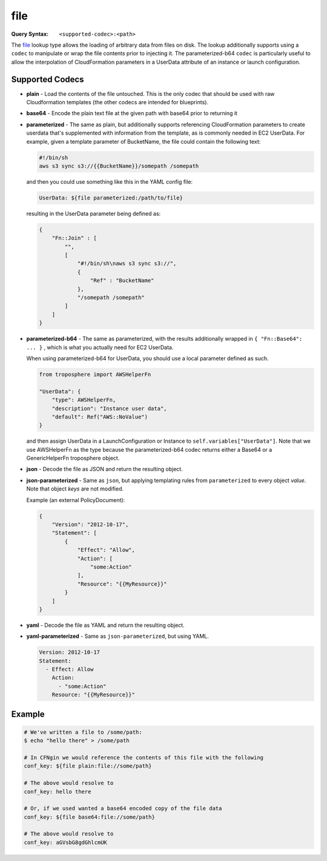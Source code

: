 ####
file
####

:Query Syntax: ``<supported-codec>:<path>``


The file_ lookup type allows the loading of arbitrary data from files on disk.
The lookup additionally supports using a ``codec`` to manipulate or wrap the file contents prior to injecting it.
The parameterized-b64 ``codec`` is particularly useful to allow the interpolation of CloudFormation parameters in a UserData attribute of an instance or launch configuration.



****************
Supported Codecs
****************

- **plain** - Load the contents of the file untouched. This is the only codec that should be used
  with raw Cloudformation templates (the other codecs are intended for blueprints).
- **base64** - Encode the plain text file at the given path with base64 prior
  to returning it
- **parameterized** - The same as plain, but additionally supports
  referencing CloudFormation parameters to create userdata that's
  supplemented with information from the template, as is commonly needed
  in EC2 UserData. For example, given a template parameter of BucketName,
  the file could contain the following text:

  .. code-block:: shell

    #!/bin/sh
    aws s3 sync s3://{{BucketName}}/somepath /somepath

  and then you could use something like this in the YAML config file:

  .. code-block:: yaml

    UserData: ${file parameterized:/path/to/file}

  resulting in the UserData parameter being defined as:

  .. code-block:: json

    {
        "Fn::Join" : [
            "",
            [
                "#!/bin/sh\naws s3 sync s3://",
                {
                    "Ref" : "BucketName"
                },
                "/somepath /somepath"
            ]
        ]
    }

- **parameterized-b64** - The same as parameterized, with the results additionally
  wrapped in ``{ "Fn::Base64": ... }`` , which is what you actually need for
  EC2 UserData.

  When using parameterized-b64 for UserData, you should use a local parameter defined as such.

  .. code-block:: python

    from troposphere import AWSHelperFn

    "UserData": {
        "type": AWSHelperFn,
        "description": "Instance user data",
        "default": Ref("AWS::NoValue")
    }

  and then assign UserData in a LaunchConfiguration or Instance to ``self.variables["UserData"]``.
  Note that we use AWSHelperFn as the type because the parameterized-b64 codec returns either a Base64 or a GenericHelperFn troposphere object.

- **json** - Decode the file as JSON and return the resulting object.
- **json-parameterized** - Same as ``json``, but applying templating rules from ``parameterized`` to every object *value*.
  Note that object *keys* are not modified.

  Example (an external PolicyDocument):

  .. code-block:: json

    {
        "Version": "2012-10-17",
        "Statement": [
            {
                "Effect": "Allow",
                "Action": [
                    "some:Action"
                ],
                "Resource": "{{MyResource}}"
            }
        ]
    }

- **yaml** - Decode the file as YAML and return the resulting object.
- **yaml-parameterized** - Same as ``json-parameterized``, but using YAML.

  .. code-block:: yaml

    Version: 2012-10-17
    Statement:
      - Effect: Allow
        Action:
          - "some:Action"
        Resource: "{{MyResource}}"



*******
Example
*******

.. code-block:: shell

  # We've written a file to /some/path:
  $ echo "hello there" > /some/path

  # In CFNgin we would reference the contents of this file with the following
  conf_key: ${file plain:file://some/path}

  # The above would resolve to
  conf_key: hello there

  # Or, if we used wanted a base64 encoded copy of the file data
  conf_key: ${file base64:file://some/path}

  # The above would resolve to
  conf_key: aGVsbG8gdGhlcmUK
